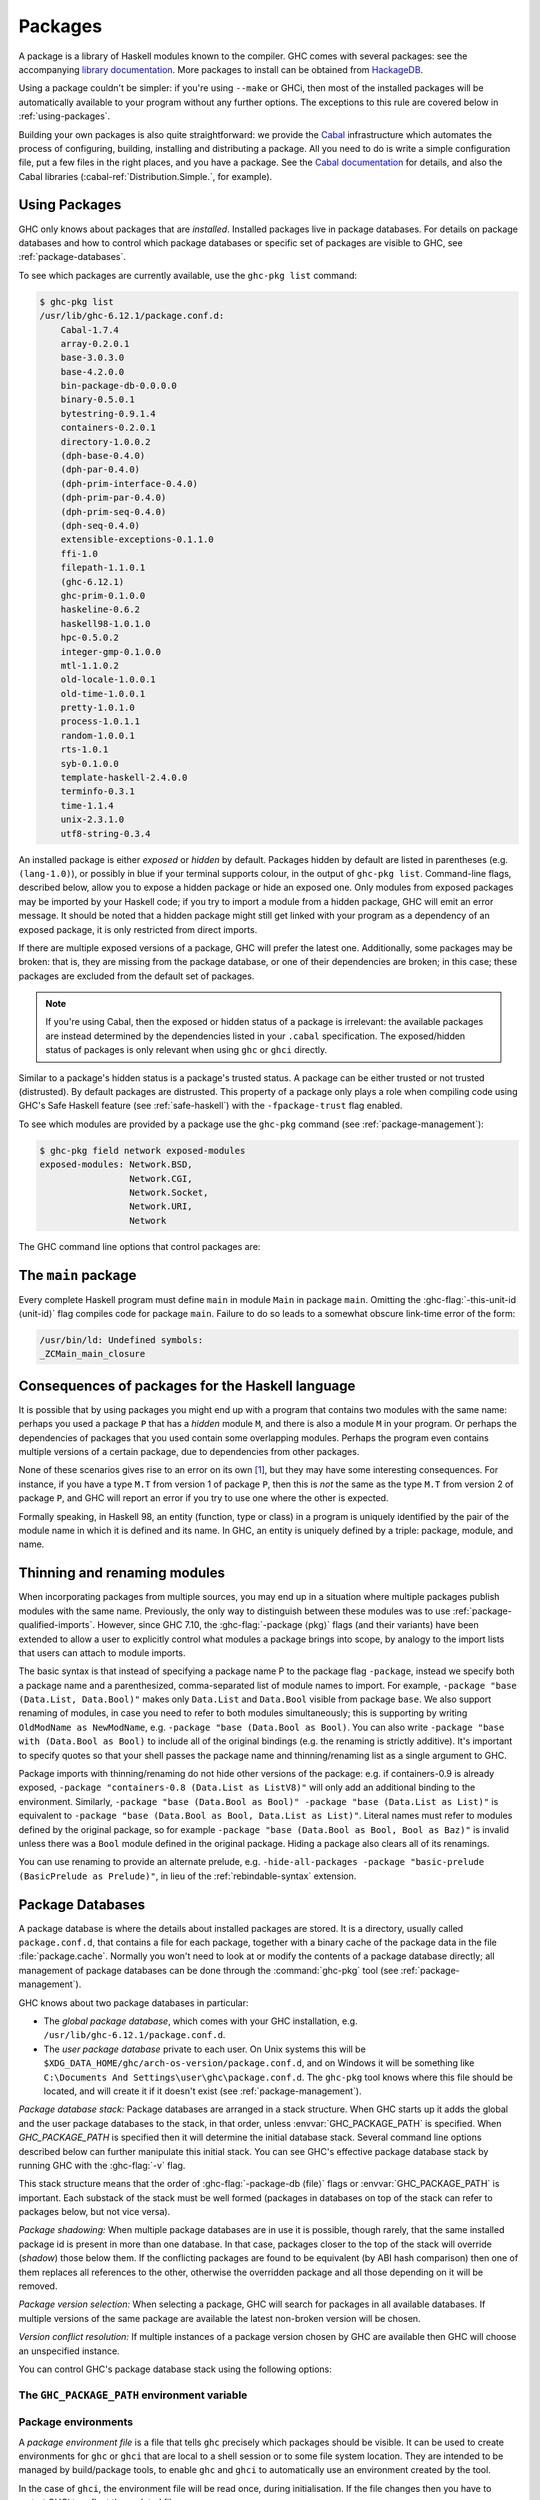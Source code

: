 .. _packages:

Packages
========

.. index::
   single: packages

A package is a library of Haskell modules known to the compiler. GHC
comes with several packages: see the accompanying `library
documentation <../libraries/index.html>`__. More packages to install can
be obtained from
`HackageDB <https://hackage.haskell.org/>`__.

Using a package couldn't be simpler: if you're using ``--make`` or GHCi,
then most of the installed packages will be automatically available to
your program without any further options. The exceptions to this rule
are covered below in :ref:`using-packages`.

Building your own packages is also quite straightforward: we provide the
`Cabal <https://www.haskell.org/cabal/>`__ infrastructure which automates
the process of configuring, building, installing and distributing a
package. All you need to do is write a simple configuration file, put a
few files in the right places, and you have a package. See the `Cabal
documentation <https://www.haskell.org/cabal/users-guide/>`__ for
details, and also the Cabal libraries
(:cabal-ref:`Distribution.Simple.`, for example).

.. _using-packages:

Using Packages
--------------

.. index::
   single: packages; using

GHC only knows about packages that are *installed*. Installed packages live in
package databases. For details on package databases and how to control which
package databases or specific set of packages are visible to GHC, see
:ref:`package-databases`.

To see which packages are currently available, use the ``ghc-pkg list`` command:

.. code-block:: none

    $ ghc-pkg list
    /usr/lib/ghc-6.12.1/package.conf.d:
        Cabal-1.7.4
        array-0.2.0.1
        base-3.0.3.0
        base-4.2.0.0
        bin-package-db-0.0.0.0
        binary-0.5.0.1
        bytestring-0.9.1.4
        containers-0.2.0.1
        directory-1.0.0.2
        (dph-base-0.4.0)
        (dph-par-0.4.0)
        (dph-prim-interface-0.4.0)
        (dph-prim-par-0.4.0)
        (dph-prim-seq-0.4.0)
        (dph-seq-0.4.0)
        extensible-exceptions-0.1.1.0
        ffi-1.0
        filepath-1.1.0.1
        (ghc-6.12.1)
        ghc-prim-0.1.0.0
        haskeline-0.6.2
        haskell98-1.0.1.0
        hpc-0.5.0.2
        integer-gmp-0.1.0.0
        mtl-1.1.0.2
        old-locale-1.0.0.1
        old-time-1.0.0.1
        pretty-1.0.1.0
        process-1.0.1.1
        random-1.0.0.1
        rts-1.0.1
        syb-0.1.0.0
        template-haskell-2.4.0.0
        terminfo-0.3.1
        time-1.1.4
        unix-2.3.1.0
        utf8-string-0.3.4

An installed package is either *exposed* or *hidden* by default.
Packages hidden by default are listed in parentheses (e.g.
``(lang-1.0)``), or possibly in blue if your terminal supports colour,
in the output of ``ghc-pkg list``. Command-line flags, described below,
allow you to expose a hidden package or hide an exposed one. Only
modules from exposed packages may be imported by your Haskell code; if
you try to import a module from a hidden package, GHC will emit an error
message. It should be noted that a hidden package might still get linked
with your program as a dependency of an exposed package, it is only restricted
from direct imports.

If there are multiple exposed versions of a package, GHC will
prefer the latest one. Additionally, some packages may be broken: that
is, they are missing from the package database, or one of their
dependencies are broken; in this case; these packages are excluded from
the default set of packages.

.. note::
    If you're using Cabal, then the exposed or hidden status of a
    package is irrelevant: the available packages are instead determined by
    the dependencies listed in your ``.cabal`` specification. The
    exposed/hidden status of packages is only relevant when using ``ghc`` or
    ``ghci`` directly.

Similar to a package's hidden status is a package's trusted status. A
package can be either trusted or not trusted (distrusted). By default
packages are distrusted. This property of a package only plays a role
when compiling code using GHC's Safe Haskell feature (see
:ref:`safe-haskell`) with the ``-fpackage-trust`` flag enabled.

To see which modules are provided by a package use the ``ghc-pkg``
command (see :ref:`package-management`):

.. code-block:: none

    $ ghc-pkg field network exposed-modules
    exposed-modules: Network.BSD,
                     Network.CGI,
                     Network.Socket,
                     Network.URI,
                     Network

The GHC command line options that control packages are:

.. ghc-flag:: -package ⟨pkg⟩
    :shortdesc: Expose package ⟨pkg⟩
    :type: dynamic
    :category:

    This option causes the installed package ⟨pkg⟩ to be exposed. The
    package ⟨pkg⟩ can be specified in full with its version number (e.g.
    ``network-1.0``) or the version number can be omitted in which case GHC
    will automatically expose the latest non-broken version from the installed
    versions of the package.

    By default (when :ghc-flag:`-hide-all-packages` is not specified), GHC
    exposes only one version of a package, all other versions become hidden.
    If `-package` option is specified multiple times for the same package the
    last one overrides the previous ones. On the other hand, if
    :ghc-flag:`-hide-all-packages` is used, GHC allows you to expose multiple
    versions of a package by using the `-package` option multiple times with
    different versions of the same package.

    `-package` supports thinning and renaming described in
    :ref:`package-thinning-and-renaming`.

    The ``-package ⟨pkg⟩`` option also causes package ⟨pkg⟩ to be linked into
    the resulting executable or shared object. Whether a packages'
    library is linked statically or dynamically is controlled by the
    flag pair :ghc-flag:`-static`\/ :ghc-flag:`-dynamic`.

    In :ghc-flag:`--make` mode and :ghc-flag:`--interactive` mode (see :ref:`modes`),
    the compiler normally determines which packages are required by the
    current Haskell modules, and links only those. In batch mode
    however, the dependency information isn't available, and explicit
    ``-package`` options must be given when linking. The one other time
    you might need to use ``-package`` to force linking a package is
    when the package does not contain any Haskell modules (it might
    contain a C library only, for example). In that case, GHC will never
    discover a dependency on it, so it has to be mentioned explicitly.

    For example, to link a program consisting of objects ``Foo.o`` and
    ``Main.o``, where we made use of the ``network`` package, we need to
    give GHC the ``-package`` flag thus:

    .. code-block:: sh

        $ ghc -o myprog Foo.o Main.o -package network

    The same flag is necessary even if we compiled the modules from
    source, because GHC still reckons it's in batch mode:

    .. code-block:: sh

        $ ghc -o myprog Foo.hs Main.hs -package network

.. ghc-flag:: -package-id ⟨unit-id⟩
    :shortdesc: Expose package by id ⟨unit-id⟩
    :type: dynamic
    :category:

    Exposes a package like :ghc-flag:`-package ⟨pkg⟩`, but the package is named
    by its unit ID (i.e. the value of ``id`` in its entry in the installed
    package database, also previously known as an installed package ID) rather
    than by name. This is a more robust way to name packages, and can be used
    to select packages that would otherwise be shadowed. Cabal passes
    ``-package-id`` flags to GHC.  ``-package-id`` supports thinning and
    renaming described in :ref:`package-thinning-and-renaming`.

.. ghc-flag:: -hide-all-packages
    :shortdesc: Hide all packages by default
    :type: dynamic
    :category:

    Ignore the exposed flag on installed packages, and hide them all by
    default. If you use this flag, then any packages you require
    (including ``base``) need to be explicitly exposed using
    :ghc-flag:`-package ⟨pkg⟩` options.

    This is a good way to insulate your program from differences in the
    globally exposed packages, and being explicit about package
    dependencies is a Good Thing. Cabal always passes the
    ``-hide-all-packages`` flag to GHC, for exactly this reason.

.. ghc-flag:: -hide-package ⟨pkg⟩
    :shortdesc: Hide package ⟨pkg⟩
    :type: dynamic
    :category:

    This option does the opposite of :ghc-flag:`-package ⟨pkg⟩`: it causes the
    specified package to be hidden, which means that none of its modules
    will be available for import by Haskell ``import`` directives.

    Note that the package might still end up being linked into the final
    program, if it is a dependency (direct or indirect) of another
    exposed package.

.. ghc-flag:: -ignore-package ⟨pkg⟩
    :shortdesc: Ignore package ⟨pkg⟩
    :type: dynamic
    :category:

    Causes the compiler to behave as if package ⟨pkg⟩, and any packages
    that depend on ⟨pkg⟩, are not installed at all.

    Saying ``-ignore-package ⟨pkg⟩`` is the same as giving
    :ghc-flag:`-hide-package ⟨pkg⟩` flags for ⟨pkg⟩ and all the packages that
    depend on ⟨pkg⟩. Sometimes we don't know ahead of time which packages will
    be installed that depend on ⟨pkg⟩, which is when the
    :ghc-flag:`-ignore-package ⟨pkg⟩` flag can be useful.

.. ghc-flag:: -no-auto-link-packages
    :shortdesc: Don't automatically link in the base and rts packages.
    :type: dynamic
    :category:

    By default, GHC will automatically link in the ``base`` and ``rts``
    packages. This flag disables that behaviour.

.. ghc-flag:: -this-unit-id ⟨unit-id⟩
    :shortdesc: Compile to be part of unit (i.e. package)
        ⟨unit-id⟩
    :type: dynamic
    :category:

    Tells GHC that the module being compiled forms part of unit ID
    ⟨unit-id⟩; internally, these keys are used to determine type equality
    and linker symbols.  As of GHC 8.0, unit IDs must consist solely
    of alphanumeric characters, dashes, underscores and periods.  GHC
    reserves the right to interpret other characters in a special
    way in later releases.

.. ghc-flag:: -working-dir ⟨unit-id⟩
    :shortdesc: Compile to be part of unit (i.e. package)
        ⟨unit-id⟩
    :type: dynamic
    :category:

.. ghc-flag:: -unit ⟨unit-id⟩
    :shortdesc: Compile to be part of unit (i.e. package)
        ⟨unit-id⟩
    :type: dynamic
    :category:

.. ghc-flag:: -this-package-name ⟨unit-id⟩
    :shortdesc: Compile to be part of unit (i.e. package)
        ⟨unit-id⟩
    :type: dynamic
    :category:

.. ghc-flag:: -hidden-module ⟨unit-id⟩
    :shortdesc: Compile to be part of unit (i.e. package)
        ⟨unit-id⟩
    :type: dynamic
    :category:



.. ghc-flag:: -trust ⟨pkg⟩
    :shortdesc: Expose package ⟨pkg⟩ and set it to be trusted
    :type: dynamic
    :category:
    :noindex:

    This option causes the install package ⟨pkg⟩ to be both exposed and
    trusted by GHC. This command functions in a very similar way
    to the :ghc-flag:`-package ⟨pkg⟩` command but in addition sets the selected
    packages to be trusted by GHC, regardless of the contents of the
    package database. (see :ref:`safe-haskell`).

.. ghc-flag:: -distrust ⟨pkg⟩
    :shortdesc: Expose package ⟨pkg⟩ and set it to be distrusted
    :type: dynamic
    :category:
    :noindex:

    This option causes the install package ⟨pkg⟩ to be both exposed and
    distrusted by GHC. This command functions in a very similar way to the
    :ghc-flag:`-package ⟨pkg⟩` command but in addition sets the selected
    packages to be distrusted by GHC, regardless of the contents of the package
    database. (see :ref:`safe-haskell`).

.. ghc-flag:: -distrust-all-packages
    :shortdesc: Distrust all packages by default
    :type: dynamic
    :category:
    :noindex:

    Ignore the trusted flag on installed packages, and distrust them by
    default. If you use this flag and Safe Haskell then any packages you
    require to be trusted (including ``base``) need to be explicitly trusted
    using :ghc-flag:`-trust ⟨pkg⟩` options. This option does not change the
    exposed/hidden status of a package, so it isn't equivalent to applying
    :ghc-flag:`-distrust ⟨pkg⟩` to all packages on the system. (see
    :ref:`safe-haskell`).

.. _package-main:

The ``main`` package
--------------------

Every complete Haskell program must define ``main`` in module ``Main`` in
package ``main``. Omitting the :ghc-flag:`-this-unit-id ⟨unit-id⟩` flag
compiles code for package ``main``. Failure to do so leads to a somewhat
obscure link-time error of the form:

.. code-block:: none

    /usr/bin/ld: Undefined symbols:
    _ZCMain_main_closure

.. _package-overlaps:

Consequences of packages for the Haskell language
-------------------------------------------------

It is possible that by using packages you might end up with a program
that contains two modules with the same name: perhaps you used a package
``P`` that has a *hidden* module ``M``, and there is also a module ``M`` in your
program. Or perhaps the dependencies of packages that you used contain
some overlapping modules. Perhaps the program even contains multiple
versions of a certain package, due to dependencies from other packages.

None of these scenarios gives rise to an error on its own [1]_, but they
may have some interesting consequences. For instance, if you have a type
``M.T`` from version 1 of package ``P``, then this is *not* the same as
the type ``M.T`` from version 2 of package ``P``, and GHC will report an
error if you try to use one where the other is expected.

Formally speaking, in Haskell 98, an entity (function, type or class) in
a program is uniquely identified by the pair of the module name in which
it is defined and its name. In GHC, an entity is uniquely defined by a
triple: package, module, and name.

.. _package-thinning-and-renaming:

Thinning and renaming modules
-----------------------------

When incorporating packages from multiple sources, you may end up in a
situation where multiple packages publish modules with the same name.
Previously, the only way to distinguish between these modules was to use
:ref:`package-qualified-imports`. However, since GHC 7.10, the
:ghc-flag:`-package ⟨pkg⟩` flags (and their variants) have been extended to
allow a user to explicitly control what modules a package brings into scope, by
analogy to the import lists that users can attach to module imports.

The basic syntax is that instead of specifying a package name P to the
package flag ``-package``, instead we specify both a package name and a
parenthesized, comma-separated list of module names to import. For
example, ``-package "base (Data.List, Data.Bool)"`` makes only
``Data.List`` and ``Data.Bool`` visible from package ``base``. We also
support renaming of modules, in case you need to refer to both modules
simultaneously; this is supporting by writing
``OldModName as NewModName``, e.g.
``-package "base (Data.Bool as Bool)``. You can also write
``-package "base with (Data.Bool as Bool)`` to include all of the
original bindings (e.g. the renaming is strictly additive). It's
important to specify quotes so that your shell passes the package name
and thinning/renaming list as a single argument to GHC.

Package imports with thinning/renaming do not hide other versions of the
package: e.g. if containers-0.9 is already exposed,
``-package "containers-0.8 (Data.List as ListV8)"`` will only add an
additional binding to the environment. Similarly,
``-package "base (Data.Bool as Bool)" -package "base (Data.List as List)"``
is equivalent to
``-package "base (Data.Bool as Bool, Data.List as List)"``. Literal
names must refer to modules defined by the original package, so for
example ``-package "base (Data.Bool as Bool, Bool as Baz)"`` is invalid
unless there was a ``Bool`` module defined in the original package.
Hiding a package also clears all of its renamings.

You can use renaming to provide an alternate prelude, e.g.
``-hide-all-packages -package "basic-prelude (BasicPrelude as Prelude)"``,
in lieu of the :ref:`rebindable-syntax` extension.

.. _package-databases:

Package Databases
-----------------

A package database is where the details about installed packages are
stored. It is a directory, usually called ``package.conf.d``, that
contains a file for each package, together with a binary cache of the
package data in the file :file:`package.cache`. Normally you won't need to
look at or modify the contents of a package database directly; all
management of package databases can be done through the :command:`ghc-pkg` tool
(see :ref:`package-management`).

GHC knows about two package databases in particular:

-  The *global package database*, which comes with your GHC installation,
   e.g. ``/usr/lib/ghc-6.12.1/package.conf.d``.

-  The *user package database* private to each user. On Unix systems this will
   be ``$XDG_DATA_HOME/ghc/arch-os-version/package.conf.d``, and on Windows it will
   be something like
   ``C:\Documents And Settings\user\ghc\package.conf.d``. The
   ``ghc-pkg`` tool knows where this file should be located, and will
   create it if it doesn't exist (see :ref:`package-management`).

*Package database stack:* Package databases are arranged in a stack structure.
When GHC starts up it adds the global and the user package databases to the
stack, in that order, unless :envvar:`GHC_PACKAGE_PATH` is specified. When
`GHC_PACKAGE_PATH` is specified then it will determine the initial database
stack. Several command line options described below can further manipulate this
initial stack. You can see GHC's effective package database stack by running
GHC with the :ghc-flag:`-v` flag.

This stack structure means that the order of :ghc-flag:`-package-db ⟨file⟩`
flags or :envvar:`GHC_PACKAGE_PATH` is important.  Each substack of the stack
must be well formed (packages in databases on top of the stack can refer to
packages below, but not vice versa).

*Package shadowing:* When multiple package databases are in use it
is possible, though rarely, that the same installed package id is present in
more than one database. In that case, packages closer to the top of the stack
will override (*shadow*) those below them. If the conflicting packages are
found to be equivalent (by ABI hash comparison) then one of them replaces all
references to the other, otherwise the overridden package and all those
depending on it will be removed.

*Package version selection:* When selecting a package, GHC will search for
packages in all available databases. If multiple versions of the same package
are available the latest non-broken version will be chosen.

*Version conflict resolution:* If multiple instances of a package version
chosen by GHC are available then GHC will choose an unspecified instance.

You can control GHC's package database stack using the following
options:

.. ghc-flag:: -package-db ⟨file⟩
    :shortdesc: Add ⟨file⟩ to the package db stack.
    :type: dynamic
    :category:

    Add the package database ⟨file⟩ on top of the current stack.

.. ghc-flag:: -no-global-package-db
    :shortdesc: Remove the global package db from the stack.
    :type: dynamic
    :category:

    Remove the global package database from the package database stack.

.. ghc-flag:: -no-user-package-db
    :shortdesc: Remove the user's package db from the stack.
    :type: dynamic
    :category:

    Prevent loading of the user's local package database in the initial
    stack.

.. ghc-flag:: -clear-package-db
    :shortdesc: Clear the package db stack.
    :type: dynamic
    :category:

    Reset the current package database stack. This option removes every
    previously specified package database (including those read from the
    :envvar:`GHC_PACKAGE_PATH` environment variable) from the package database
    stack.

.. ghc-flag:: -global-package-db
    :shortdesc: Add the global package db to the stack.
    :type: dynamic
    :category:

    Add the global package database on top of the current stack. This
    option can be used after :ghc-flag:`-no-global-package-db` to specify the
    position in the stack where the global package database should be
    loaded.

.. ghc-flag:: -user-package-db
    :shortdesc: Add the user's package db to the stack.
    :type: dynamic
    :category:

    Add the user's package database on top of the current stack. This
    option can be used after :ghc-flag:`-no-user-package-db` to specify the
    position in the stack where the user's package database should be
    loaded.

.. _ghc-package-path:

The ``GHC_PACKAGE_PATH`` environment variable
~~~~~~~~~~~~~~~~~~~~~~~~~~~~~~~~~~~~~~~~~~~~~

.. envvar:: GHC_PACKAGE_PATH

    The `GHC_PACKAGE_PATH` environment variable may be set to a
    ``:``\-separated (``;``\-separated on Windows) list of files containing
    package databases. This list of package databases, used by GHC and ghc-pkg,
    specifies a stack of package databases from top to bottom. This order was
    chosen to match the behaviour of the :envvar:`PATH` environment variable
    where entries earlier in the PATH override ones that come later. See
    :ref:`package-databases` for details on how the package database stack is
    used.

    Normally `GHC_PACKAGE_PATH` replaces the default package stack. For
    example, all of the following commands are equivalent, creating a stack with
    db1 at the top followed by db2 (use ``;`` instead of ``:`` on Windows):

    .. code-block:: none

        $ ghc -clear-package-db -package-db db2.conf -package-db db1.conf
        $ env GHC_PACKAGE_PATH=db1.conf:db2.conf ghc
        $ env GHC_PACKAGE_PATH=db2.conf ghc -package-db db1.conf

    However, if `GHC_PACKAGE_PATH` ends in a separator, the default databases
    (i.e. the user and global package databases, in that order) are appended
    to the path. For example, to augment the usual set of packages with a
    database of your own, you could say (on Unix):

    .. code-block:: none

        $ export GHC_PACKAGE_PATH=$XDG_DATA_HOME/.my-ghc-packages.conf:

    To check whether your `GHC_PACKAGE_PATH` setting is doing the right
    thing, ``ghc-pkg list`` will list all the databases in use, in the
    reverse order they are searched.

.. _package-environments:

Package environments
~~~~~~~~~~~~~~~~~~~~

.. index::
   single: package environments
   single: environment file

A *package environment file* is a file that tells ``ghc`` precisely which
packages should be visible. It can be used to create environments for ``ghc``
or ``ghci`` that are local to a shell session or to some file system location.
They are intended to be managed by build/package tools, to enable ``ghc`` and
``ghci`` to automatically use an environment created by the tool.

In the case of ``ghci``, the environment file will be read once, during
initialisation. If the file changes then you have to restart GHCi to reflect
the updated file.

The file contains package IDs and optionally package databases, one directive
per line:

.. code-block:: none

    clear-package-db
    global-package-db
    user-package-db
    package-db db.d/
    package-id id_1
    package-id id_2
    ...
    package-id id_n

If such a package environment is found, it is equivalent to passing these
command line arguments to ``ghc``:

.. code-block:: none

    -hide-all-packages
    -clear-package-db
    -global-package-db
    -user-package-db
    -package-db db.d/
    -package-id id_1
    -package-id id_2
    ...
    -package-id id_n

Note the implicit :ghc-flag:`-hide-all-packages` and the fact that it is
:ghc-flag:`-package-id ⟨unit-id⟩`, not :ghc-flag:`-package ⟨pkg⟩`. This is
because the environment specifies precisely which packages should be visible.

Note that for the ``package-db`` directive, if a relative path is given it
must be relative to the location of the package environment file.

.. ghc-flag:: -package-env ⟨file⟩|⟨name⟩
    :shortdesc: Use the specified package environment.
    :type: dynamic
    :category:

    Use the package environment in ⟨file⟩, or in
    ``$XDG_DATA_HOME/ghc/arch-os-version/environments/⟨name⟩``
    If set to ``-`` no package environment is read.

.. envvar:: GHC_ENVIRONMENT

    Specifies the path to the package environment file to be used by GHC.
    Overridden by the :ghc-flag:`-package-env ⟨file⟩|⟨name⟩` flag if set.

In order, ``ghc`` will look for the package environment in the following
locations:

-  File ⟨file⟩ if you pass the option :ghc-flag:`-package-env ⟨file⟩|⟨name⟩`.

-  File ``$XDG_DATA_HOME/ghc/arch-os-version/environments/name`` if you pass the
   option ``-package-env ⟨name⟩``.

-  File ⟨file⟩ if the environment variable :envvar:`GHC_ENVIRONMENT` is set to
   ⟨file⟩.

-  File ``$XDG_DATA_HOME/ghc/arch-os-version/environments/name`` if the
   environment variable :envvar:`GHC_ENVIRONMENT` is set to ⟨name⟩.

Additionally, unless ``-hide-all-packages`` is specified ``ghc`` will also
look for the package environment in the following locations:

-  File ``.ghc.environment.arch-os-version`` if it exists in the current
   directory or any parent directory (but not the user's home directory).

-  File ``$XDG_DATA_HOME/ghc/arch-os-version/environments/default`` if it
   exists.

Package environments can be modified by further command line arguments;
for example, if you specify ``-package foo`` on the command line, then
package ⟨foo⟩ will be visible even if it's not listed in the currently
active package environment.

.. _package-ids:

Installed package IDs, dependencies, and broken packages
--------------------------------------------------------

Each installed package has a unique identifier (the "installed package
ID"), which distinguishes it from all other installed packages on the
system. To see the installed package IDs associated with each installed
package, use ``ghc-pkg list -v``:

.. code-block:: none

    $ ghc-pkg list -v
    using cache: /usr/lib/ghc-6.12.1/package.conf.d/package.cache
    /usr/lib/ghc-6.12.1/package.conf.d
       Cabal-1.7.4 (Cabal-1.7.4-48f5247e06853af93593883240e11238)
       array-0.2.0.1 (array-0.2.0.1-9cbf76a576b6ee9c1f880cf171a0928d)
       base-3.0.3.0 (base-3.0.3.0-6cbb157b9ae852096266e113b8fac4a2)
       base-4.2.0.0 (base-4.2.0.0-247bb20cde37c3ef4093ee124e04bc1c)
       ...

The string in parentheses after the package name is the installed
package ID: it normally begins with the package name and version, and
ends in a hash string derived from the compiled package. Dependencies
between packages are expressed in terms of installed package IDs, rather
than just packages and versions. For example, take a look at the
dependencies of the ``haskell98`` package:

.. code-block:: none

    $ ghc-pkg field haskell98 depends
    depends: array-0.2.0.1-9cbf76a576b6ee9c1f880cf171a0928d
             base-4.2.0.0-247bb20cde37c3ef4093ee124e04bc1c
             directory-1.0.0.2-f51711bc872c35ce4a453aa19c799008
             old-locale-1.0.0.1-d17c9777c8ee53a0d459734e27f2b8e9
             old-time-1.0.0.1-1c0d8ea38056e5087ef1e75cb0d139d1
             process-1.0.1.1-d8fc6d3baf44678a29b9d59ca0ad5780
             random-1.0.0.1-423d08c90f004795fd10e60384ce6561

The purpose of the installed package ID is to detect problems caused by
re-installing a package without also recompiling the packages that
depend on it. Recompiling dependencies is necessary, because the newly
compiled package may have a different ABI (Application Binary Interface)
than the previous version, even if both packages were built from the
same source code using the same compiler. With installed package IDs, a
recompiled package will have a different installed package ID from the
previous version, so packages that depended on the previous version are
now orphaned - one of their dependencies is not satisfied. Packages that
are broken in this way are shown in the ``ghc-pkg list`` output either
in red (if possible) or otherwise surrounded by braces. In the following
example, we have recompiled and reinstalled the ``filepath`` package,
and this has caused various dependencies including ``Cabal`` to break:

.. code-block:: none

    $ ghc-pkg list
    WARNING: there are broken packages.  Run 'ghc-pkg check' for more details.
    /usr/lib/ghc-6.12.1/package.conf.d:
        {Cabal-1.7.4}
        array-0.2.0.1
        base-3.0.3.0
        ... etc ...

Additionally, ``ghc-pkg list`` reminds you that there are broken
packages and suggests ``ghc-pkg check``, which displays more information
about the nature of the failure:

.. code-block:: none

    $ ghc-pkg check
    There are problems in package ghc-6.12.1:
      dependency "filepath-1.1.0.1-87511764eb0af2bce4db05e702750e63" doesn't exist
    There are problems in package haskeline-0.6.2:
      dependency "filepath-1.1.0.1-87511764eb0af2bce4db05e702750e63" doesn't exist
    There are problems in package Cabal-1.7.4:
      dependency "filepath-1.1.0.1-87511764eb0af2bce4db05e702750e63" doesn't exist
    There are problems in package process-1.0.1.1:
      dependency "filepath-1.1.0.1-87511764eb0af2bce4db05e702750e63" doesn't exist
    There are problems in package directory-1.0.0.2:
      dependency "filepath-1.1.0.1-87511764eb0af2bce4db05e702750e63" doesn't exist

    The following packages are broken, either because they have a problem
    listed above, or because they depend on a broken package.
    ghc-6.12.1
    haskeline-0.6.2
    Cabal-1.7.4
    process-1.0.1.1
    directory-1.0.0.2
    bin-package-db-0.0.0.0
    hpc-0.5.0.2
    haskell98-1.0.1.0

To fix the problem, you need to recompile the broken packages against
the new dependencies. The easiest way to do this is to use
``cabal-install``, or download the packages from
`HackageDB <https://hackage.haskell.org/>`__ and
build and install them as normal.

Be careful not to recompile any packages that GHC itself depends on, as
this may render the ``ghc`` package itself broken, and ``ghc`` cannot be
simply recompiled. The only way to recover from this would be to
re-install GHC.

.. _package-management:

Package management (the ``ghc-pkg`` command)
--------------------------------------------

.. index::
   single: packages; management

The :command:`ghc-pkg` tool is for querying and modifying package databases. To
see what package databases are in use, use ``ghc-pkg list``. The stack of
databases that :command:`ghc-pkg` knows about can be modified using the
:envvar:`GHC_PACKAGE_PATH` environment variable (see :ref:`ghc-package-path`,
and using :ghc-flag:`-package-db ⟨file⟩` options on the :command:`ghc-pkg`
command line.

When asked to modify a database, ``ghc-pkg`` modifies the global
database by default. Specifying ``--user`` causes it to act on the user
database, or ``--package-db`` can be used to act on another database
entirely. When multiple of these options are given, the rightmost one is
used as the database to act upon.

Commands that query the package database (list, latest, describe, field,
dot) operate on the list of databases specified by the flags ``--user``,
``--global``, and ``--package-db``. If none of these flags are given,
the default is ``--global --user``.

If the environment variable :envvar:`GHC_PACKAGE_PATH` is set, and its value
does not end in a separator (``:`` on Unix, ``;`` on Windows), then the
last database is considered to be the global database, and will be
modified by default by ``ghc-pkg``. The intention here is that
``GHC_PACKAGE_PATH`` can be used to create a virtual package environment
into which Cabal packages can be installed without setting anything
other than ``GHC_PACKAGE_PATH``.

The ``ghc-pkg`` program may be run in the ways listed below. Where a
package name is required, the package can be named in full including the
version number (e.g. ``network-1.0``), or without the version number.
Naming a package without the version number matches all versions of the
package; the specified action will be applied to all the matching
packages. A package specifier that matches all version of the package
can also be written ``⟨pkg⟩ -*``, to make it clearer that multiple
packages are being matched. To match against the installed package ID
instead of just package name and version, pass the ``--ipid`` flag.

``ghc-pkg init path``
    Creates a new, empty, package database at ⟨path⟩, which must not
    already exist.

``ghc-pkg register ⟨file⟩``
    Reads a package specification from ⟨file⟩ (which may be "``-``"
    to indicate standard input), and adds it to the database of
    installed packages. The syntax of ⟨file⟩ is given in
    :ref:`installed-pkg-info`.

    The package specification must be a package that isn't already
    installed.

``ghc-pkg update ⟨file⟩``
    The same as ``register``, except that if a package of the same name
    is already installed, it is replaced by the new one.

``ghc-pkg unregister ⟨P⟩``
    Remove the specified package from the database.

``ghc-pkg check``
    Check consistency of dependencies in the package database, and
    report packages that have missing dependencies.

``ghc-pkg expose ⟨P⟩``
    Sets the ``exposed`` flag for package ⟨P⟩ to ``True``.

``ghc-pkg hide ⟨P⟩``
    Sets the ``exposed`` flag for package ⟨P⟩ to ``False``.

``ghc-pkg trust ⟨P⟩``
    Sets the ``trusted`` flag for package ⟨P⟩ to ``True``.

``ghc-pkg distrust ⟨P⟩``
    Sets the ``trusted`` flag for package ⟨P⟩ to ``False``.

``ghc-pkg list [⟨P⟩] [--simple-output]``
    This option displays the currently installed packages, for each of
    the databases known to ``ghc-pkg``. That includes the global
    database, the user's local database, and any further files specified
    using the ``-f`` option on the command line.

    Hidden packages (those for which the ``exposed`` flag is ``False``)
    are shown in parentheses in the list of packages.

    If an optional package identifier ⟨P⟩ is given, then only packages
    matching that identifier are shown.

    If the option ``--simple-output`` is given, then the packages are
    listed on a single line separated by spaces, and the database names
    are not included. This is intended to make it easier to parse the
    output of ``ghc-pkg list`` using a script.

``ghc-pkg find-module ⟨M⟩ [--simple-output]``
    This option lists registered packages exposing module ⟨M⟩. Examples:

    ::

        $ ghc-pkg find-module Var
        c:/fptools/validate/ghc/driver/package.conf.inplace:
            (ghc-6.9.20080428)

        $ ghc-pkg find-module Data.Sequence
        c:/fptools/validate/ghc/driver/package.conf.inplace:
            containers-0.1

    Otherwise, it behaves like ``ghc-pkg list``, including options.

``ghc-pkg latest ⟨P⟩``
    Prints the latest available version of package ⟨P⟩.

``ghc-pkg describe ⟨P⟩``
    Emit the full description of the specified package. The description
    is in the form of an ``InstalledPackageInfo``, the same as the input
    file format for ``ghc-pkg register``. See :ref:`installed-pkg-info`
    for details.

    If the pattern matches multiple packages, the description for each
    package is emitted, separated by the string ``---`` on a line by
    itself.

``ghc-pkg field ⟨P⟩ ⟨field⟩[,⟨field⟩]*``
    Show just a single field of the installed package description for
    ``P``. Multiple fields can be selected by separating them with
    commas

``ghc-pkg dot``
    Generate a graph of the package dependencies in a form suitable for
    input for the `graphviz <https://www.graphviz.org/>`__ tools. For
    example, to generate a PDF of the dependency graph:

    ::

        ghc-pkg dot | tred | dot -Tpdf >pkgs.pdf

``ghc-pkg dump``
    Emit the full description of every package, in the form of an
    ``InstalledPackageInfo``. Multiple package descriptions are
    separated by the string ``---`` on a line by itself.

    This is almost the same as ``ghc-pkg describe '*'``, except that
    ``ghc-pkg dump`` is intended for use by tools that parse the
    results, so for example where ``ghc-pkg describe '*'`` will emit an
    error if it can't find any packages that match the pattern,
    ``ghc-pkg dump`` will simply emit nothing.

``ghc-pkg recache``
    Re-creates the binary cache file ``package.cache`` for the selected
    database. This may be necessary if the cache has somehow become
    out-of-sync with the contents of the database (``ghc-pkg`` will warn
    you if this might be the case).

    The other time when ``ghc-pkg recache`` is useful is for registering
    packages manually: it is possible to register a package by simply
    putting the appropriate file in the package database directory and
    invoking ``ghc-pkg recache`` to update the cache. This method of
    registering packages may be more convenient for automated packaging
    systems.

Substring matching is supported for ⟨M⟩ in ``find-module`` and for ⟨P⟩
in ``list``, ``describe``, and ``field``, where a ``'*'`` indicates open
substring ends (``prefix*``, ``*suffix``, ``*infix*``). Examples (output
omitted):

.. code-block:: none

    -- list all regex-related packages
    ghc-pkg list '*regex*' --ignore-case
    -- list all string-related packages
    ghc-pkg list '*string*' --ignore-case
    -- list OpenGL-related packages
    ghc-pkg list '*gl*' --ignore-case
    -- list packages exporting modules in the Data hierarchy
    ghc-pkg find-module 'Data.*'
    -- list packages exporting Monad modules
    ghc-pkg find-module '*Monad*'
    -- list names and maintainers for all packages
    ghc-pkg field '*' name,maintainer
    -- list location of haddock htmls for all packages
    ghc-pkg field '*' haddock-html
    -- dump the whole database
    ghc-pkg describe '*'

Additionally, the following flags are accepted by ``ghc-pkg``:

``-f ⟨file⟩``, ``-package-db ⟨file⟩``
    .. index::
       single: -f; ghc-pkg option
       single: -package-db; ghc-pkg option

    Adds ⟨file⟩ to the stack of package databases. Additionally, ⟨file⟩
    will also be the database modified by a ``register``,
    ``unregister``, ``expose`` or ``hide`` command, unless it is
    overridden by a later ``--package-db``, ``--user`` or ``--global``
    option.

``--force``
    .. index::
       single: --force; ghc-pkg option

    Causes ``ghc-pkg`` to ignore missing dependencies, directories and
    libraries when registering a package, and just go ahead and add it
    anyway. This might be useful if your package installation system
    needs to add the package to GHC before building and installing the
    files.

``--global``
    .. index::
       single: --global; ghc-pkg option

    Operate on the global package database (this is the default). This
    flag affects the ``register``, ``update``, ``unregister``,
    ``expose``, and ``hide`` commands.

``--help``, ``-?``
    .. index::
       single: --help; ghc-pkg option
       single: -?; ghc-pkg option

    Outputs the command-line syntax.

``--user``
    .. index::
       single: --user; ghc-pkg option

    Operate on the current user's local package database. This flag
    affects the ``register``, ``update``, ``unregister``, ``expose``,
    and ``hide`` commands.

``-v [⟨n⟩]``, ``--verbose [=⟨n⟩]``
    .. index::
       single: -v; ghc-pkg option
       single: --verbose; ghc-pkg option

    Control verbosity. Verbosity levels range from 0-2, where the
    default is 1, and ``-v`` alone selects level 2.

``-V``; \ ``--version``
    .. index::
       single: -V; ghc-pkg option
       single: --version; ghc-pkg option

    Output the ``ghc-pkg`` version number.

``--ipid``, ``--unit-id``
    .. index::
       single: --ipid; ghc-pkg option
       single: --unit-id; ghc-pkg option

    Causes ``ghc-pkg`` to interpret arguments as installed unit IDs
    (e.g., an identifier like
    ``unix-2.3.1.0-de7803f1a8cd88d2161b29b083c94240``). This is useful
    if providing just the package name and version are ambiguous (in old
    versions of GHC, this was guaranteed to be unique, but this
    invariant no longer necessarily holds).

.. _building-packages:

Building a package from Haskell source
--------------------------------------

.. index::
   single: packages; building

We don't recommend building packages the hard way. Instead, use the
`Cabal <https://www.haskell.org/cabal/users-guide/>`__ infrastructure if
possible. If your package is particularly complicated or requires a lot
of configuration, then you might have to fall back to the low-level
mechanisms, so a few hints for those brave souls follow.

You need to build an "installed package info" file for passing to
``ghc-pkg`` when installing your package. The contents of this file are
described in :ref:`installed-pkg-info`.

The Haskell code in a package may be built into one or more archive
libraries (e.g. ``libHSfoo.a``), or a single shared object (e.g.
``libHSfoo.dll/.so/.dylib``). The restriction to a single shared object
is because the package system is used to tell the compiler when it
should make an inter-shared-object call rather than an
intra-shared-object-call call (inter-shared-object calls require an
extra indirection).

-  Building a static library is done by using the :command:`ar` tool, like so:

   .. code-block:: sh

       ar cqs libHSfoo-1.0.a A.o B.o C.o ...

   where ``A.o``, ``B.o`` and so on are the compiled Haskell modules,
   and ``libHSfoo.a`` is the library you wish to create. The syntax may
   differ slightly on your system, so check the documentation if you run
   into difficulties.

-  To load a package ``foo``, GHCi can load its ``libHSfoo.a`` library
   directly, but it can also load a package in the form of a single
   ``HSfoo.o`` file that has been pre-linked. Loading the ``.o`` file is
   slightly quicker, but at the expense of having another copy of the
   compiled package. The rule of thumb is that if the modules of the
   package were compiled with :ghc-flag:`-split-sections` then building the
   ``HSfoo.o`` is worthwhile because it saves time when loading the
   package into GHCi. Without :ghc-flag:`-split-sections`, there is not much
   difference in load time between the ``.o`` and ``.a`` libraries, so
   it is better to save the disk space and only keep the ``.a`` around.
   In a GHC distribution we provide ``.o`` files for most packages
   except the GHC package itself.

   The ``HSfoo.o`` file is built by Cabal automatically; use
   ``--disable-library-for-ghci`` to disable it. To build one manually,
   the following GNU ``ld`` command can be used:

   .. code-block:: sh

       ld -r --whole-archive -o HSfoo.o libHSfoo.a

   (replace ``--whole-archive`` with ``-all_load`` on MacOS X)

-  When building the package as shared library, GHC can be used to
   perform the link step. This hides some of the details out the
   underlying linker and provides a common interface to all shared
   object variants that are supported by GHC (DLLs, ELF DSOs, and Mac OS
   dylibs). The shared object must be named in specific way for two
   reasons: (1) the name must contain the GHC compiler version, so that
   two library variants don't collide that are compiled by different
   versions of GHC and that therefore are most likely incompatible with
   respect to calling conventions, (2) it must be different from the
   static name otherwise we would not be able to control the linker as
   precisely as necessary to make the :ghc-flag:`-static`\/:ghc-flag:`-dynamic`
   flags work, see :ref:`options-linker`.

   .. code-block:: sh

       ghc -shared -dynamic -o libHSfoo-1.0-ghcGHCVersion.so A.o B.o C.o

   Using GHC's version number in the shared object name allows different
   library versions compiled by different GHC versions to be installed
   in standard system locations, e.g. under \*nix ``/usr/lib``. To obtain
   the version number of GHC invoke ``ghc --numeric-version`` and use
   its output in place of ⟨GHCVersion⟩. See also :ref:`options-codegen`
   on how object files must be prepared for shared object linking.

-  When building a shared library, care must be taken to ensure that the
   resulting object is named appropriately. In particular, GHC expects the
   name of a shared object to have the form ``libHS<unit id>-ghc<ghc
   version>.<ext>`` where *unit id* is the unit ID given during compilation via
   the :ghc-flag:`-this-unit-id ⟨unit-id⟩` flag, *ghc version* is the version of
   GHC that produced/consumes the object and *ext* is the host system's usual
   file extension for shared objects.

To compile a module which is to be part of a new package, use the
``-package-name`` (to identify the name of the package) and
``-library-name`` (to identify the version and the version hashes of its
identities.) options (:ref:`using-packages`). Failure to use these
options when compiling a package will probably result in disaster, but
you will only discover later when you attempt to import modules from the
package. At this point GHC will complain that the package name it was
expecting the module to come from is not the same as the package name
stored in the ``.hi`` file.

It is worth noting with shared objects, when each package is built as a
single shared object file, since a reference to a shared object costs an
extra indirection, intra-package references are cheaper than
inter-package references. Of course, this applies to the ``main``
package as well.

.. _installed-pkg-info:

``InstalledPackageInfo``: a package specification
-------------------------------------------------

A package specification is a Haskell record; in particular, it is the
record :cabal-ref:`Distribution.InstalledPackageInfo.InstalledPackageInfo`
in the module Distribution.InstalledPackageInfo, which is part of the
Cabal package distributed with GHC.

An ``InstalledPackageInfo`` has a human readable/writable syntax. The
functions ``parseInstalledPackageInfo`` and ``showInstalledPackageInfo``
read and write this syntax respectively. Here's an example of the
``InstalledPackageInfo`` for the ``unix`` package:

.. code-block:: none

    $ ghc-pkg describe unix
    name: unix
    version: 2.3.1.0
    id: unix-2.3.1.0-de7803f1a8cd88d2161b29b083c94240
    license: BSD3
    copyright:
    maintainer: libraries@haskell.org
    stability:
    homepage:
    package-url:
    description: This package gives you access to the set of operating system
                 services standardised by POSIX 1003.1b (or the IEEE Portable
                 Operating System Interface for Computing Environments -
                 IEEE Std. 1003.1).
                 .
                 The package is not supported under Windows (except under Cygwin).
    category: System
    author:
    exposed: True
    exposed-modules: System.Posix System.Posix.DynamicLinker.Module
                     System.Posix.DynamicLinker.Prim System.Posix.Directory
                     System.Posix.DynamicLinker System.Posix.Env System.Posix.Error
                     System.Posix.Files System.Posix.IO System.Posix.Process
                     System.Posix.Process.Internals System.Posix.Resource
                     System.Posix.Temp System.Posix.Terminal System.Posix.Time
                     System.Posix.Unistd System.Posix.User System.Posix.Signals
                     System.Posix.Signals.Exts System.Posix.Semaphore
                     System.Posix.SharedMem
    hidden-modules:
    trusted: False
    import-dirs: /usr/lib/ghc-6.12.1/unix-2.3.1.0
    library-dirs: /usr/lib/ghc-6.12.1/unix-2.3.1.0
    hs-libraries: HSunix-2.3.1.0
    extra-libraries: rt util dl
    extra-ghci-libraries:
    include-dirs: /usr/lib/ghc-6.12.1/unix-2.3.1.0/include
    includes: HsUnix.h execvpe.h
    depends: base-4.2.0.0-247bb20cde37c3ef4093ee124e04bc1c
    hugs-options:
    cc-options:
    ld-options:
    framework-dirs:
    frameworks:
    haddock-interfaces: /usr/share/doc/ghc/html/libraries/unix/unix.haddock
    haddock-html: /usr/share/doc/ghc/html/libraries/unix

Here is a brief description of the syntax of this file:

A package description consists of a number of field/value pairs. A field
starts with the field name in the left-hand column followed by a
"``:``", and the value continues until the next line that begins in
the left-hand column, or the end of file.

The syntax of the value depends on the field. The various field types
are:

freeform
    Any arbitrary string, no interpretation or parsing is done.

string
    A sequence of non-space characters, or a sequence of arbitrary
    characters surrounded by quotes ``"...."``.

string list
    A sequence of strings, separated by commas. The sequence may be
    empty.

In addition, there are some fields with special syntax (e.g. package
names, version, dependencies).

The allowed fields, with their types, are:

``name``
    .. index::
       single: name; package specification

    (string) The package's name (without the version).

``id``
    .. index::
       single: id; package specification

    (string) The installed package ID. It is up to you to choose a suitable one.

``version``
    .. index::
       single: version; package specification

    (string) The package's version, usually in the form ``A.B`` (any number of
    components are allowed).

``license``
    .. index::
       single: auto; package specification

    (string) The type of license under which this package is
    distributed. This field is a value of the
    :cabal-ref:`Distribution.License.License` type.

``license-file``
    .. index::
       single: license-file; package specification

    (optional string) The name of a file giving detailed license
    information for this package.

``copyright``
    .. index::
       single: copyright; package specification

    (optional freeform) The copyright string.

``maintainer``
    .. index::
       single: maintainer; package specification

    (optional freeform) The email address of the package's maintainer.

``stability``
    .. index::
       single: stability; package specification

    (optional freeform) A string describing the stability of the package
    (e.g. stable, provisional or experimental).

``homepage``
    .. index::
       single: homepage; package specification

    (optional freeform) URL of the package's home page.

``package-url``
    .. index::
       single: package-url; package specification

    (optional freeform) URL of a downloadable distribution for this
    package. The distribution should be a Cabal package.

``description``
    .. index::
       single: description; package specification

    (optional freeform) Description of the package.

``category``
    .. index::
       single: category; package specification

    (optional freeform) Which category the package belongs to. This
    field is for use in conjunction with a future centralised package
    distribution framework, tentatively titled Hackage.

``author``
    .. index::
       single: author; package specification

    (optional freeform) Author of the package.

``exposed``
    .. index::
       single: exposed; package specification

    (bool) Whether the package is exposed or not.

``exposed-modules``
    .. index::
       single: exposed-modules; package specification

    (string list) modules exposed by this package.

``hidden-modules``
    .. index::
       single: hidden-modules; package specification

    (string list) modules provided by this package, but not exposed to
    the programmer. These modules cannot be imported, but they are still
    subject to the overlapping constraint: no other package in the same
    program may provide a module of the same name.

``reexported-modules``
    .. index::
       single: reexported-modules; reexport specification

    Modules reexported by this package. This list takes the form of
    ``pkg:OldName as NewName (A@orig-pkg-0.1-HASH)``: the first portion
    of the string is the user-written reexport specification (possibly
    omitting the package qualifier and the renaming), while the
    parenthetical is the original package which exposed the module under
    are particular name. Reexported modules have a relaxed overlap
    constraint: it's permissible for two packages to reexport the same
    module as the same name if the reexported moduleis identical.

``trusted``
    .. index::
       single: trusted; package specification

    (bool) Whether the package is trusted or not.

``import-dirs``
    .. index::
       single: import-dirs; package specification

    (string list) A list of directories containing interface files
    (``.hi`` files) for this package.

    If the package contains profiling libraries, then the interface
    files for those library modules should have the suffix ``.p_hi``. So
    the package can contain both normal and profiling versions of the
    same library without conflict (see also ``library_dirs`` below).

``library-dirs``
    .. index::
       single: library-dirs; package specification

    (string list) A list of directories containing libraries for this
    package.

``hs-libraries``
    .. index::
       single: hs-libraries; package specification

    (string list) A list of libraries containing Haskell code for this
    package, with the ``.a`` or ``.dll`` suffix omitted. When packages
    are built as libraries, the ``lib`` prefix is also omitted.

    For use with GHCi, each library should have an object file too. The
    name of the object file does *not* have a ``lib`` prefix, and has
    the normal object suffix for your platform.

    For example, if we specify a Haskell library as ``HSfoo`` in the
    package spec, then the various flavours of library that GHC actually
    uses will be called:

    ``libHSfoo.a``
        The name of the library on Unix and Windows (mingw) systems.

    ``HSfoo.dll``
        The name of the dynamic library on Windows systems (optional).

    ``HSfoo.o``; \ ``HSfoo.obj``
        The object version of the library used by GHCi.

``extra-libraries``
    .. index::
       single: extra-libraries; package specification

    (string list) A list of extra libraries for this package. The
    difference between ``hs-libraries`` and ``extra-libraries`` is that
    ``hs-libraries`` normally have several versions, to support
    profiling, parallel and other build options. The various versions
    are given different suffixes to distinguish them, for example the
    profiling version of the standard prelude library is named
    ``libHSbase_p.a``, with the ``_p`` indicating that this is a
    profiling version. The suffix is added automatically by GHC for
    ``hs-libraries`` only, no suffix is added for libraries in
    ``extra-libraries``.

    The libraries listed in ``extra-libraries`` may be any libraries
    supported by your system's linker, including dynamic libraries
    (``.so`` on Unix, ``.DLL`` on Windows).

    Also, ``extra-libraries`` are placed on the linker command line
    after the ``hs-libraries`` for the same package. If your package has
    dependencies in the other direction (i.e. ``extra-libraries``
    depends on ``hs-libraries``), and the libraries are static, you
    might need to make two separate packages.

``include-dirs``
    .. index::
       single: include-dirs; package specification

    (string list) A list of directories containing C includes for this
    package.

``includes``
    .. index::
       single: includes; package specification

    (string list) A list of files to include for via-C compilations
    using this package. Typically the include file(s) will contain
    function prototypes for any C functions used in the package, in case
    they end up being called as a result of Haskell functions from the
    package being inlined.

``depends``
    .. index::
       single: depends; package specification

    (package id list) Packages on which this package depends.

``hugs-options``
    .. index::
       single: hugs-options; package specification

    (string list) Options to pass to Hugs for this package.

``cc-options``
    .. index::
       single: cc-options; package specification

    (string list) Extra arguments to be added to the gcc command line
    when this package is being used (only for via-C compilations).

``ld-options``
    .. index::
       single: ld-options; package specification

    (string list) Extra arguments to be added to the ``gcc`` command
    line (for linking) when this package is being used.

``framework-dirs``
    .. index::
       single: framework-dirs; package specification

    (string list) On Darwin/MacOS X, a list of directories containing
    frameworks for this package. This corresponds to the
    ``-framework-path`` option. It is ignored on all other platforms.

``frameworks``
    .. index::
       single: frameworks; package specification

    (string list) On Darwin/MacOS X, a list of frameworks to link to.
    This corresponds to the ``-framework`` option. Take a look at
    Apple's developer documentation to find out what frameworks actually
    are. This entry is ignored on all other platforms.

``haddock-interfaces``
    .. index::
       single: haddock-interfaces; package specification

    (string list) A list of filenames containing
    `Haddock <https://www.haskell.org/haddock/>`__ interface files
    (``.haddock`` files) for this package.

``haddock-html``
    .. index::
       single: haddock-html; package specification

    (optional string) The directory containing the Haddock-generated
    HTML for this package.

.. [1] it used to in GHC 6.4, but not since 6.6
